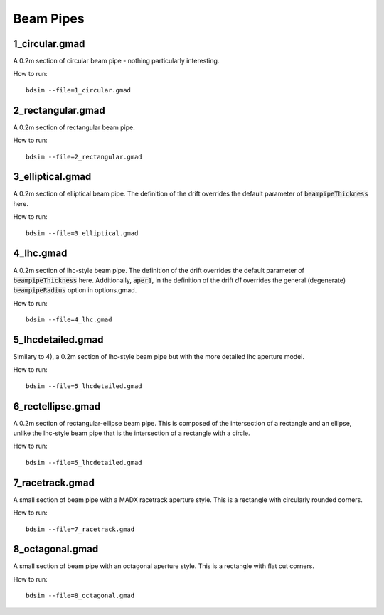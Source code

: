 Beam Pipes
==========

1_circular.gmad
---------------

A 0.2m section of circular beam pipe - nothing particularly interesting.

How to run::
  
  bdsim --file=1_circular.gmad

.. figure:: 1_circular.png
	    :width: 40%

2_rectangular.gmad
------------------

A 0.2m section of rectangular beam pipe.

How to run::
  
  bdsim --file=2_rectangular.gmad

.. figure:: 2_rectangular.png
	    :width: 50%

3_elliptical.gmad
-----------------

A 0.2m section of elliptical beam pipe. The definition of the drift overrides
the default parameter of :code:`beampipeThickness` here.

How to run::
  
  bdsim --file=3_elliptical.gmad

.. figure:: 3_elliptical.png
	    :width: 30%

4_lhc.gmad
----------

A 0.2m section of lhc-style beam pipe. The definition of the drift overrides
the default parameter of :code:`beampipeThickness` here. Additionally, :code:`aper1`,
in the definition of the drift `d1` overrides the general (degenerate)
:code:`beampipeRadius` option in options.gmad.

How to run::
  
  bdsim --file=4_lhc.gmad

.. figure:: 4_lhc.png
	    :width: 40%


5_lhcdetailed.gmad
------------------

Similary to 4), a 0.2m section of lhc-style beam pipe but with the
more detailed lhc aperture model. 

How to run::
  
  bdsim --file=5_lhcdetailed.gmad

.. figure:: 5_lhcdetailed.png
	    :width: 40%

6_rectellipse.gmad
------------------

A 0.2m section of rectangular-ellipse beam pipe. This is composed of the
intersection of a rectangle and an ellipse, unlike the lhc-style beam pipe
that is the intersection of a rectangle with a circle.

How to run::
  
  bdsim --file=5_lhcdetailed.gmad

.. figure:: 6_rectellipse.png
	    :width: 40%

7_racetrack.gmad
----------------

A small section of beam pipe with a MADX racetrack aperture style. This is
a rectangle with circularly rounded corners.

How to run::

  bdsim --file=7_racetrack.gmad

.. figure:: 7_racetrack.png
	    :width: 40%


8_octagonal.gmad
----------------

A small section of beam pipe with an octagonal aperture style. This is
a rectangle with flat cut corners.

How to run::

  bdsim --file=8_octagonal.gmad

.. figure:: 8_octagonal.png
	    :width: 40%
